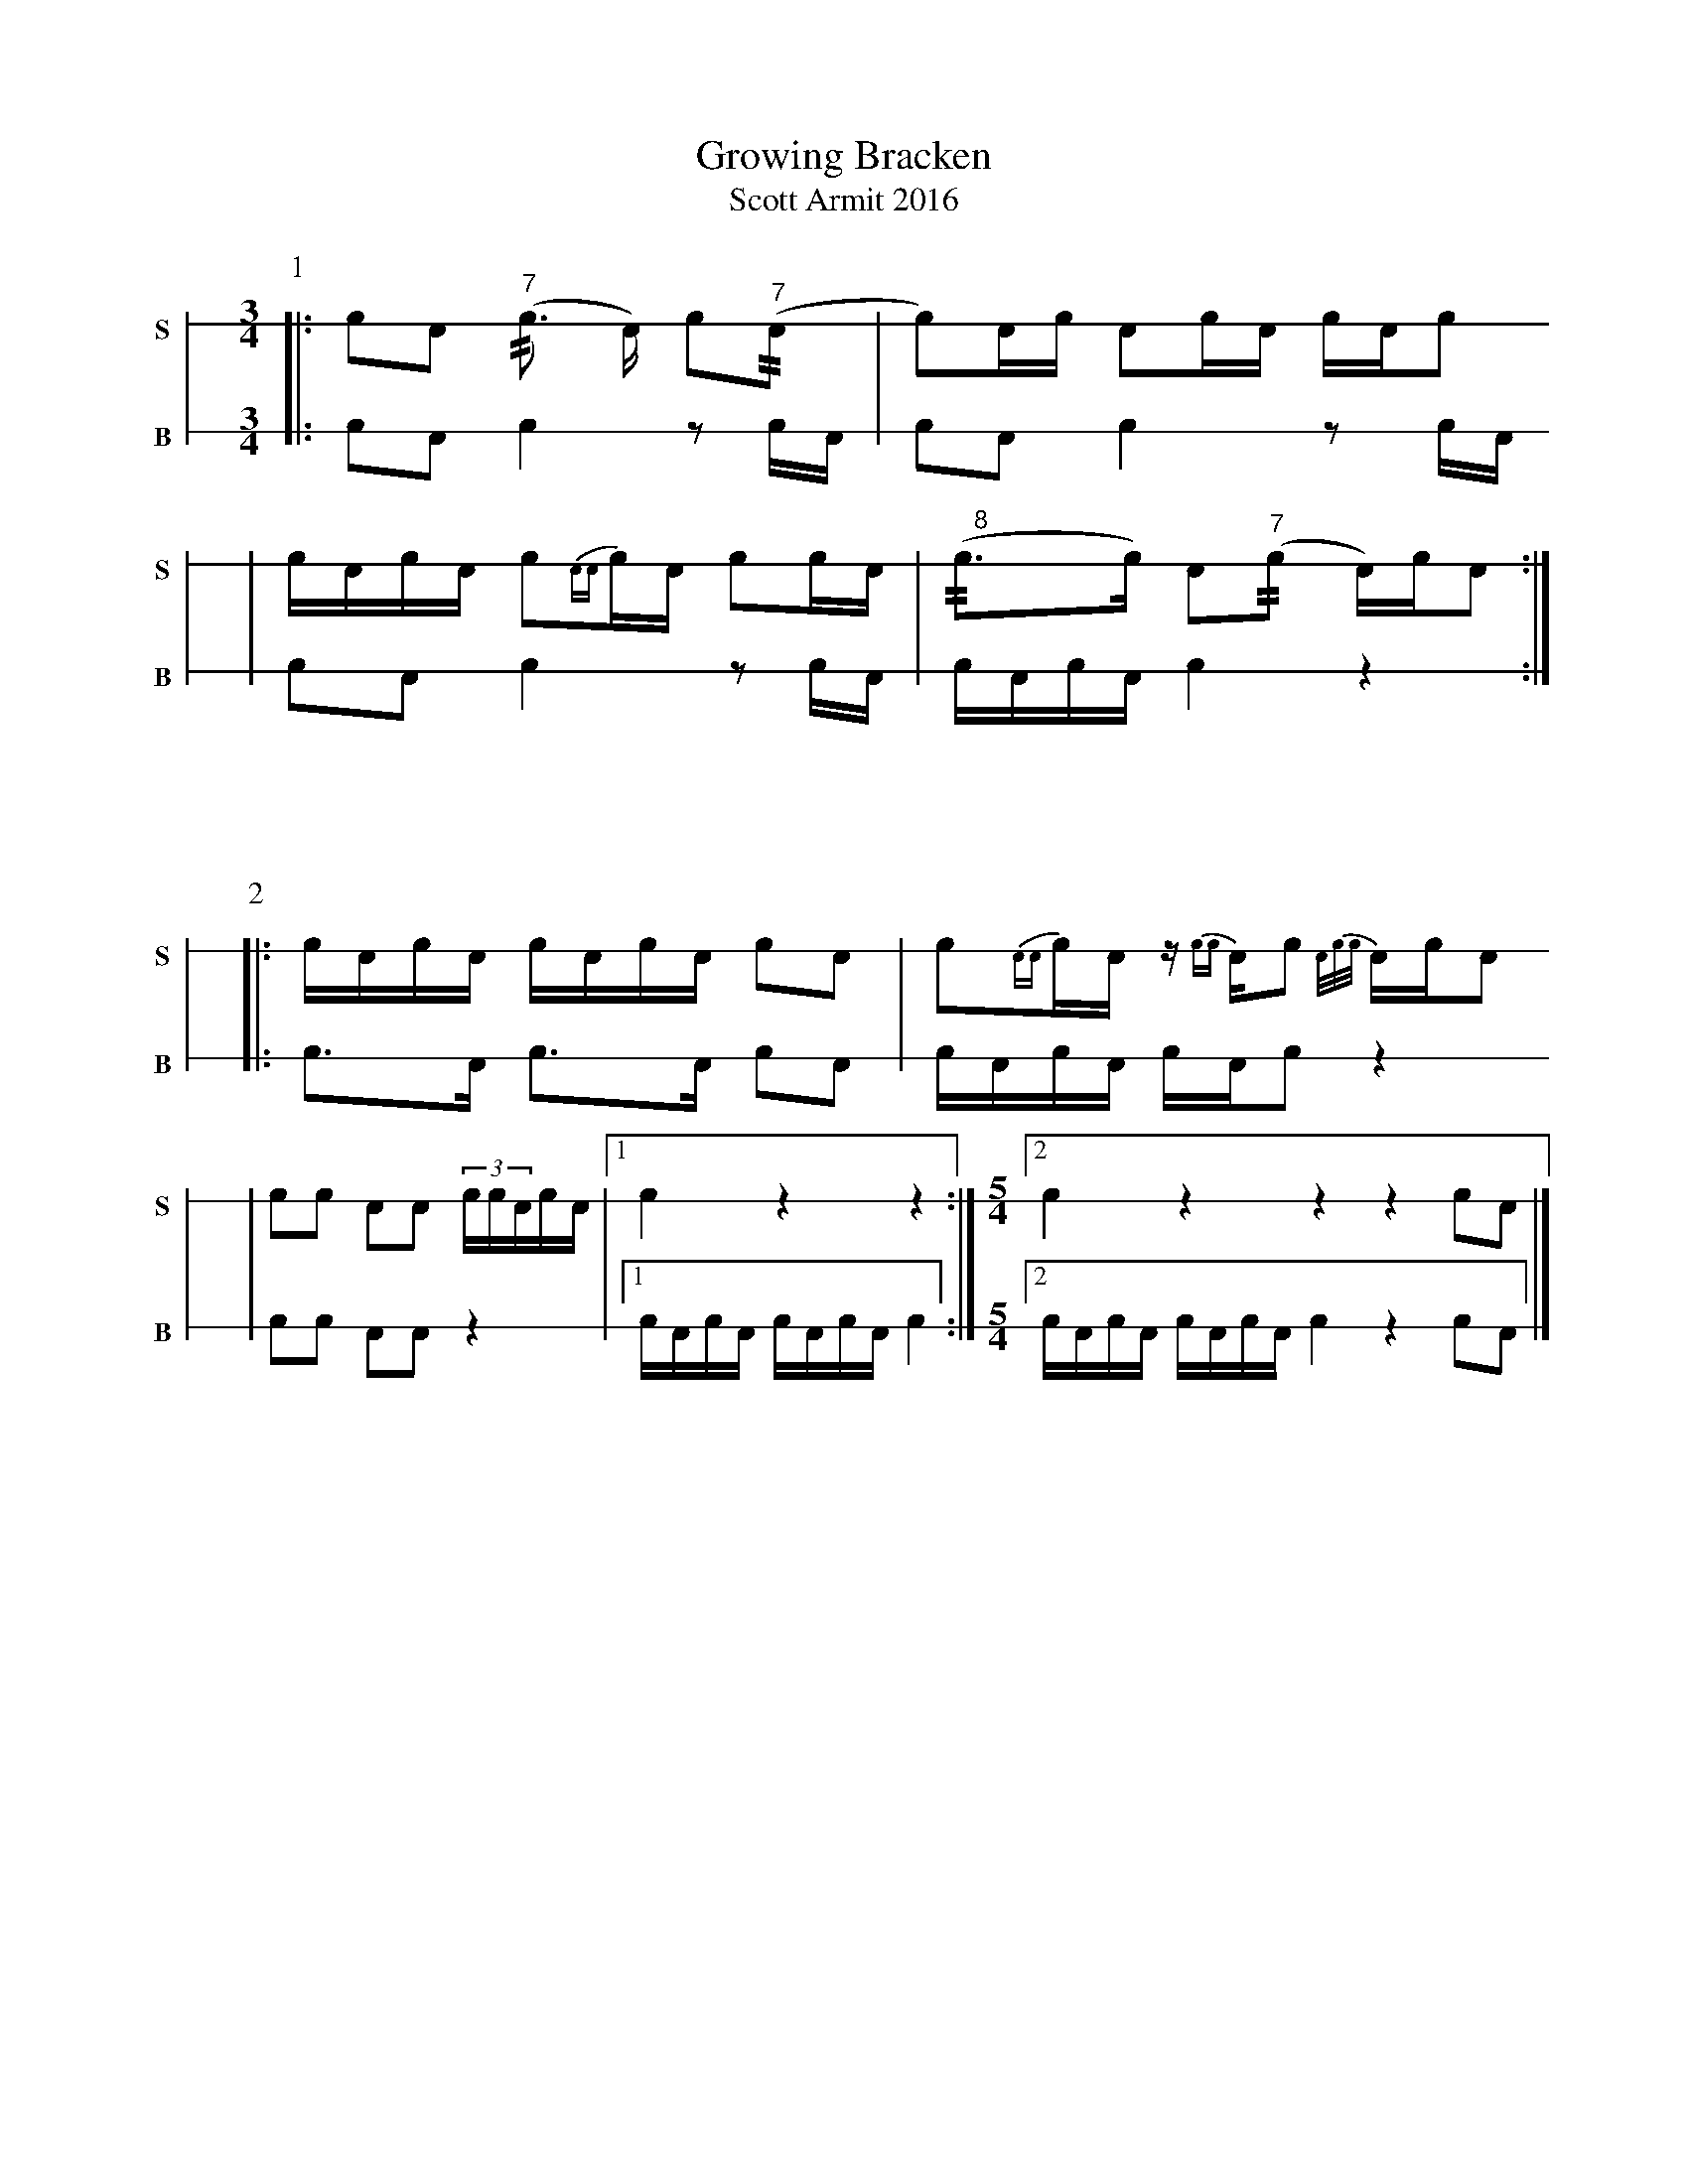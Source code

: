 X: 1
T: Growing Bracken
T: Scott Armit 2016
M: 3/4
L: 1/16
K: none stafflines=1
V: S stem=down gstem=down dyn=up clef=none snm="S"
V: B stem=down gstem=down dyn=up clef=none snm="B"
U: R = //
U: r = //
U: V = +tallaccent+
P:1
V:S
  [|: !flam!c2!flam!A2 !flam!("^7"rc3 A) Vc2("^7"rA2 \
  | Vc2)Ac !flam!A2!flam!cA c!flam!AVc2 !
  | !flam!VcAc!flam!A Vc2{AA}c!flam!A Vc2cA \
  | "^    8"(rVc3c) VA2("^7"rc2 A)cVA2 :|] !V:B  [|: c2A2 Vc4 z2 cA \  | Vc2A2 Vc4 z2 cA \  | c2A2 Vc4 z2 cA \  | VcAcVA Vc4 z4 :|] !%%vskip 60P:2V:S  [|: !flam!VcAc!flam!A VcAc!flam!A Vc2!flam!A2 \  | Vc2{AA}cVA z{cc}AVc2 {A/c/c/}AVcVA2!  | c2!flam!Vc2 A2!flam!VA2 (3:2!flam!ccVAcA \  | [1 !flam!Vc4 z4 z4 :|] \M: 5/4  [2 !flam!Vc4 z4 z4 z4 !flam!c2!flam!A2 |] !V:B  [|: Vc3A Vc3A Vc2A2 \  | VcAcVA cAVc2 z4 \  | c2Vc2 A2VA2 z4  \  | [1 VcAcVA VcAcVA Vc4 :|] \M:5/4  [2 VcAcVA VcAcVA Vc4 z4 c2A2 |] !